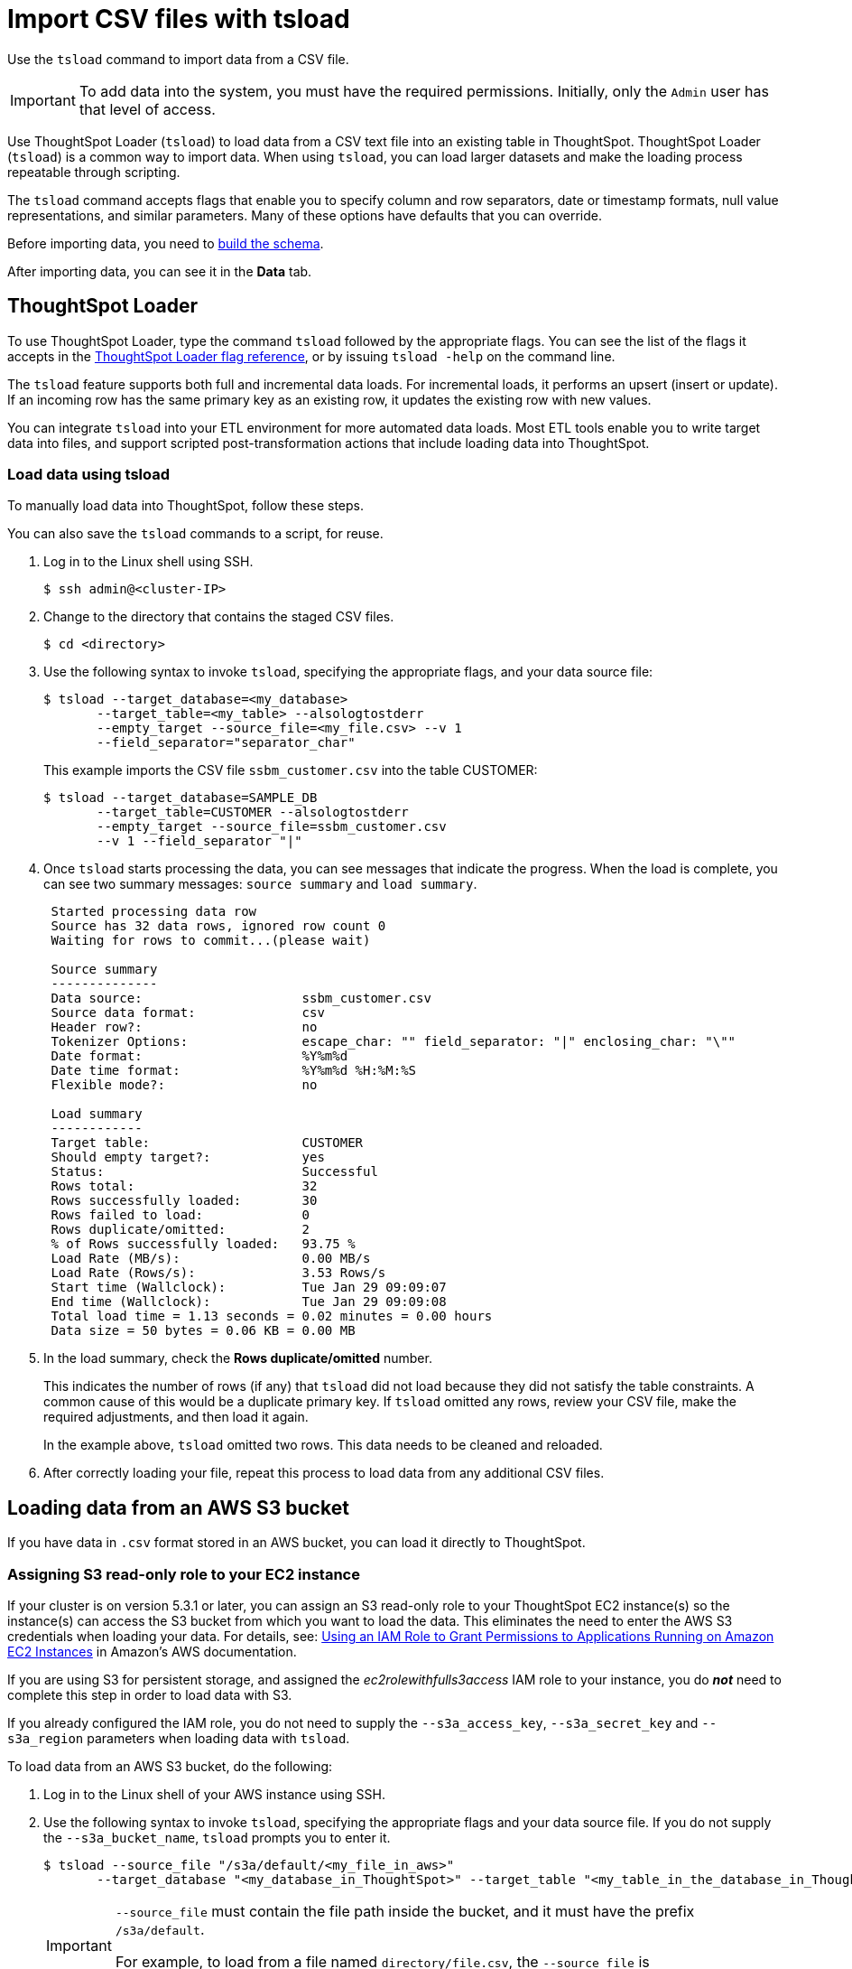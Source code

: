 = Import CSV files with tsload
:last_updated: 01/20/2021
:linkattrs:
:experimental:

Use the `tsload` command to import data from a CSV file.

IMPORTANT: To add data into the system, you must have the required permissions. Initially, only the `Admin` user has that level of access.

Use ThoughtSpot Loader (`tsload`) to load data from a CSV text file into an existing table in ThoughtSpot.
ThoughtSpot Loader (`tsload`) is a common way to import data.
When using `tsload`, you can load larger datasets and make the loading process repeatable through scripting.

The `tsload` command accepts flags that enable you to specify column and row separators, date or timestamp formats, null value representations, and similar parameters.
Many of these options have defaults that you can override.

Before importing data, you need to xref:schema-create.adoc[build the schema].

After importing data, you can see it in the *Data* tab.

== ThoughtSpot Loader

To use ThoughtSpot Loader, type the command `tsload` followed by the appropriate flags.
You can see the list of the flags it accepts in the xref:tsload-api-flags.adoc[ThoughtSpot Loader flag reference], or by issuing `tsload -help` on the command line.

The `tsload` feature supports both full and incremental data loads.
For incremental loads, it performs an upsert (insert or update).
If an incoming row has the same primary key as an existing row, it updates the existing row with new values.

You can integrate `tsload` into your ETL environment for more automated data loads.
Most ETL tools enable you to write target data into files, and support scripted post-transformation actions that include loading data into ThoughtSpot.

=== Load data using tsload

To manually load data into ThoughtSpot, follow these steps.

You can also save the `tsload` commands to a script, for reuse.

. Log in to the Linux shell using SSH.

 $ ssh admin@<cluster-IP>

. Change to the directory that contains the staged CSV files.

 $ cd <directory>

. Use the following syntax to invoke `tsload`, specifying the appropriate flags, and your data source file:

 $ tsload --target_database=<my_database>
        --target_table=<my_table> --alsologtostderr
        --empty_target --source_file=<my_file.csv> --v 1
        --field_separator="separator_char"
+
This example imports the CSV file `ssbm_customer.csv` into the table CUSTOMER:

 $ tsload --target_database=SAMPLE_DB
        --target_table=CUSTOMER --alsologtostderr
        --empty_target --source_file=ssbm_customer.csv
        --v 1 --field_separator "|"

. Once `tsload` starts processing the data, you can see messages that indicate the progress.
When the load is complete, you can see two summary messages: `source summary` and `load summary`.
+
----
 Started processing data row
 Source has 32 data rows, ignored row count 0
 Waiting for rows to commit...(please wait)

 Source summary
 --------------
 Data source:                     ssbm_customer.csv
 Source data format:              csv
 Header row?:                     no
 Tokenizer Options:               escape_char: "" field_separator: "|" enclosing_char: "\""
 Date format:                     %Y%m%d
 Date time format:                %Y%m%d %H:%M:%S
 Flexible mode?:                  no

 Load summary
 ------------
 Target table:                    CUSTOMER
 Should empty target?:            yes
 Status:                          Successful
 Rows total:                      32
 Rows successfully loaded:        30
 Rows failed to load:             0
 Rows duplicate/omitted:          2
 % of Rows successfully loaded:   93.75 %
 Load Rate (MB/s):                0.00 MB/s
 Load Rate (Rows/s):              3.53 Rows/s
 Start time (Wallclock):          Tue Jan 29 09:09:07
 End time (Wallclock):            Tue Jan 29 09:09:08
 Total load time = 1.13 seconds = 0.02 minutes = 0.00 hours
 Data size = 50 bytes = 0.06 KB = 0.00 MB
----

. In the load summary, check the *Rows duplicate/omitted* number.
+
This indicates the number of rows (if any) that `tsload` did not load because they did not satisfy the table constraints.
A common cause of this would be a duplicate primary key.
If `tsload` omitted any rows, review your CSV file, make the required adjustments, and then load it again.
+
In the example above, `tsload` omitted two rows.
This data needs to be cleaned and reloaded.

. After correctly loading your file, repeat this process to load data from any additional CSV files.

[#loading-data-from-an-aws-s3-bucket]
== Loading data from an AWS S3 bucket

If you have data in `.csv` format stored in an AWS bucket, you can load it directly to ThoughtSpot.

=== Assigning S3 read-only role to your EC2 instance

If your cluster is on version 5.3.1 or later, you can assign an S3 read-only role to your ThoughtSpot EC2 instance(s) so the instance(s) can access the S3 bucket from which you want to load the data.
This eliminates the need to enter the AWS S3 credentials when loading your data.
For details, see: https://docs.aws.amazon.com/IAM/latest/UserGuide/id_roles_use_switch-role-ec2.html[Using an IAM Role to Grant Permissions to Applications Running on Amazon EC2 Instances, window=_blank] in Amazon's AWS documentation.

If you are using S3 for persistent storage, and assigned the _ec2rolewithfulls3access_ IAM role to your instance, you do *_not_* need to complete this step in order to load data with S3.

If you already configured the IAM role, you do not need to supply the `--s3a_access_key`, `--s3a_secret_key` and `--s3a_region` parameters when loading data with `tsload`.

To load data from an AWS S3 bucket, do the following:

. Log in to the Linux shell of your AWS instance using SSH.
. Use the following syntax to invoke `tsload`, specifying the appropriate flags and your data source file.
If you do not supply the `--s3a_bucket_name`, `tsload` prompts you to enter it.

 $ tsload --source_file "/s3a/default/<my_file_in_aws>"
        --target_database "<my_database_in_ThoughtSpot>" --target_table "<my_table_in_the_database_in_ThoughtSpot>" --s3a_bucket_name <bucket_name>
+
[IMPORTANT]
====
`--source_file` must contain the file path inside the bucket, and it must have the prefix `/s3a/default`.

For example, to load from a file named `directory/file.csv`, the `--source_file` is `/s3a/default/directory/file.csv`.
====
+
This example imports the CSV file `teams.csv` into the table `teams` in the database `temp`:

 $ tsload --source_file "/aws/default/teams.csv"
        --target_database "temp" --target_table "teams"

. After running the `tsload` command, you are prompted to enter additional AWS S3 information:
 ** AWS S3a bucket name

+
If you have no IAM role configured, you must enter the following information as well:
 ** AWS S3a region
 ** AWS S3a access key
 ** AWS S3a secret key

+
Optionally, these four pieces of information can be inserted at the beginning of the command (in step 2), using the following flags: +
 ** `--s3a_bucket_name "<Name of bucket that contains the source CSV file>"` +
 ** `--s3a_region "<Region where the bucket is located>"` +
 ** `--s3a_access_key "<AWS S3 access key>"` +
 ** `--s3a_secret_key "<AWS S3 secret key>"` +
. After the processing begins, progress messages appear, and then source and load summary messages after the load is complete.

[#loading-data-from-a-gcp-gcs-bucket]
== Loading data from a GCP GCS bucket

If you have data in `.csv` format stored in a GCS bucket, you can load it directly to ThoughtSpot.

=== Assigning GCS read-only role to your GCP instance

You can assign a read-only role to your ThoughtSpot GCP instance(s) so the instance(s) can access the GCS bucket from which you want to load the data.
This eliminates the need to enter the GCP GCS credentials when loading your data.
For details, refer to the storage setting detailed in the GCP xref:gcp-launch-instance.adoc#instance-create[Create an instance] section.

If you are using GCS for persistent storage, you already assigned the *Set access for each API* scope to your instance and specified *Full* storage access, so you do *_not_* need to complete this step in order to load data with GCS.

=== Create the database and table

. Log in to the Linux shell of your GCP instance using SSH.
. Invoke TQL:
+
----
 $ tql

 TQL>
----

. Create the database:
+
----
 TQL> CREATE DATABASE temp;
----

. Connect to the database:
+
----
 TQL> USE temp;
----

. Create the table
+
----
 TQL> create table teams (id int, name VARCHAR(255));
 TQL> exit;
----

=== Load data

Use the following syntax to invoke `tsload`, specifying the appropriate flags and your data source file:

[source,console]
----
$ tsload --source_file /gs/default/team.csv
       --target_database temp
       --target_table teams
       --bucket_name "my_gcs_bucket"
       --has_header_row 2>/dev/null

$ Header row read successfully
Source has 2 data rows, has header row, ignored row count 0
Waiting for rows to commit...(please wait)
Source summary
--------------
Data source:                 /gs/default/team.csv
Source data format           csv
Header row?                  yes
Tokenizer Options:           escape_char: "" field_separator: "," enclosing_char: "\"" null_value: "(null)" trailing_field_separator: false
Date format:                 %Y%m%d
Date time format:            %Y%m%d %H:%M:%S
Flexible mode?               no
Load summary
------------
Target table:                teams
Should empty target?         no
Status:                      Successful
Rows total:                  2
Rows successfully loaded:    2
Rows failed to load:         0
% of Rows successfully loaded: 100.00 %
Load Rate (MB/s):             0.00 MB/s
Load Rate (Rows/s):           1.13 Rows/s
Start time (Wallclock):       Wed Oct 30 23:30:11
End time (Wallclock):         Wed Oct 30 23:30:13
Total load time = 1.78 seconds = 0.03 minutes = 0.00 hours
Data size = 19 bytes = 0.02 KB = 0.00 MB
----

=== Verify the table contents

. Invoke TQL:
+
----
 $ tql

 TQL>
----

. Connect to the database:
+
----
 TQL> USE temp;
----

. Show the table data:
+
----
TQL> select * from teams;
----
+
Table contents are displayed:
+
----
id|name
-------
1|sameer
2|sandeep
----
